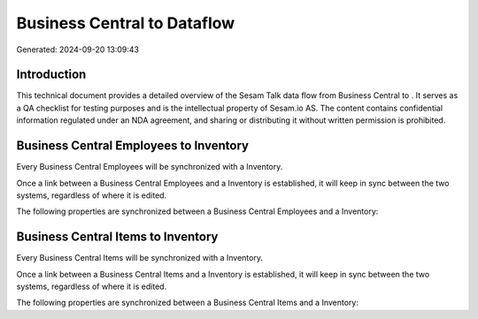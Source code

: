 =============================
Business Central to  Dataflow
=============================

Generated: 2024-09-20 13:09:43

Introduction
------------

This technical document provides a detailed overview of the Sesam Talk data flow from Business Central to . It serves as a QA checklist for testing purposes and is the intellectual property of Sesam.io AS. The content contains confidential information regulated under an NDA agreement, and sharing or distributing it without written permission is prohibited.

Business Central Employees to  Inventory
----------------------------------------
Every Business Central Employees will be synchronized with a  Inventory.

Once a link between a Business Central Employees and a  Inventory is established, it will keep in sync between the two systems, regardless of where it is edited.

The following properties are synchronized between a Business Central Employees and a  Inventory:

.. list-table::
   :header-rows: 1

   * - Business Central Employees Property
     -  Inventory Property
     -  Data Type


Business Central Items to  Inventory
------------------------------------
Every Business Central Items will be synchronized with a  Inventory.

Once a link between a Business Central Items and a  Inventory is established, it will keep in sync between the two systems, regardless of where it is edited.

The following properties are synchronized between a Business Central Items and a  Inventory:

.. list-table::
   :header-rows: 1

   * - Business Central Items Property
     -  Inventory Property
     -  Data Type

